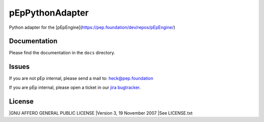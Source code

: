 pEpPythonAdapter
================
Python adapter for the [pEpEngine](https://pep.foundation/dev/repos/pEpEngine/)


Documentation
-------------
Please find the documentation in the ``docs`` directory.


Issues
------
If you are not pEp internal, please send a mail to: heck@pep.foundation

If you are pEp internal, please open a ticket in our `jira bugtracker <https://pep.foundation/jira/projects/PYADPT/) and for any questions, you are always welome on #adapter>`_.


License
-------
|GNU AFFERO GENERAL PUBLIC LICENSE
|Version 3, 19 November 2007
|See LICENSE.txt
